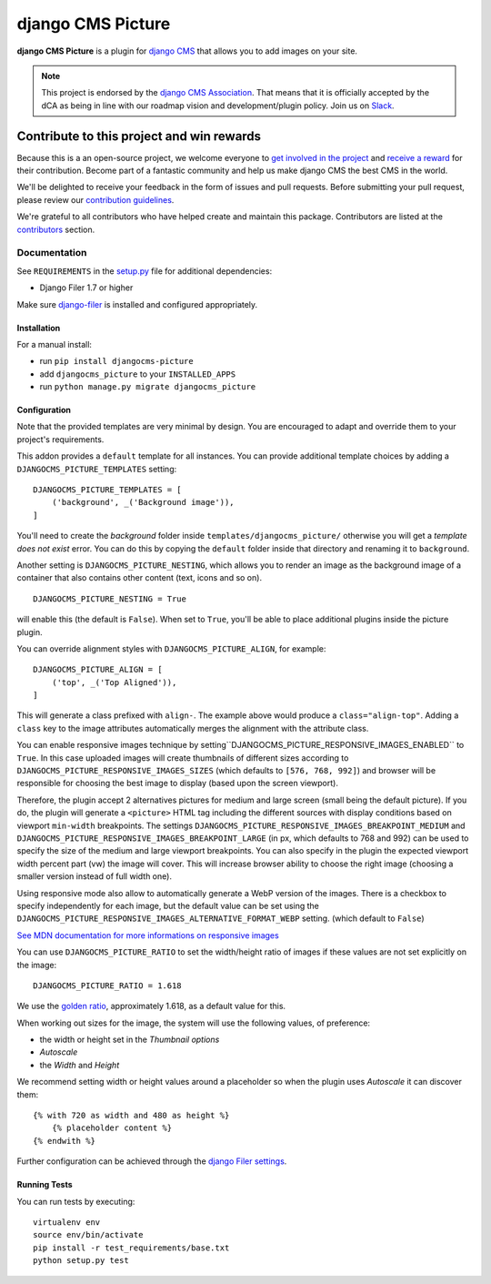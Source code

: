 ==================
django CMS Picture
==================

|pypi| |build| |coverage|

**django CMS Picture** is a plugin for `django CMS <http://django-cms.org>`_
that allows you to add images on your site.

.. note:: 
        
        This project is endorsed by the `django CMS Association <https://www.django-cms.org/en/about-us/>`_.
        That means that it is officially accepted by the dCA as being in line with our roadmap vision and development/plugin policy. 
        Join us on `Slack <https://www.django-cms.org/slack/>`_.

.. image:: preview.gif



*******************************************
Contribute to this project and win rewards
*******************************************

Because this is a an open-source project, we welcome everyone to
`get involved in the project <https://www.django-cms.org/en/contribute/>`_ and
`receive a reward <https://www.django-cms.org/en/bounty-program/>`_ for their contribution. 
Become part of a fantastic community and help us make django CMS the best CMS in the world.   

We'll be delighted to receive your
feedback in the form of issues and pull requests. Before submitting your
pull request, please review our `contribution guidelines
<http://docs.django-cms.org/en/latest/contributing/index.html>`_.

We're grateful to all contributors who have helped create and maintain this package.
Contributors are listed at the `contributors <https://github.com/django-cms/djangocms-picture/graphs/contributors>`_
section.

Documentation
=============

See ``REQUIREMENTS`` in the `setup.py <https://github.com/divio/djangocms-picture/blob/master/setup.py>`_
file for additional dependencies:

|python| |django| |djangocms|

* Django Filer 1.7 or higher

Make sure `django-filer <http://django-filer.readthedocs.io/en/latest/installation.html>`_
is installed and configured appropriately.


Installation
------------

For a manual install:

* run ``pip install djangocms-picture``
* add ``djangocms_picture`` to your ``INSTALLED_APPS``
* run ``python manage.py migrate djangocms_picture``


Configuration
-------------

Note that the provided templates are very minimal by design. You are encouraged
to adapt and override them to your project's requirements.

This addon provides a ``default`` template for all instances. You can provide
additional template choices by adding a ``DJANGOCMS_PICTURE_TEMPLATES``
setting::

    DJANGOCMS_PICTURE_TEMPLATES = [
        ('background', _('Background image')),
    ]

You'll need to create the `background` folder inside ``templates/djangocms_picture/``
otherwise you will get a *template does not exist* error. You can do this by
copying the ``default`` folder inside that directory and renaming it to
``background``.

Another setting is ``DJANGOCMS_PICTURE_NESTING``, which allows you to render an image
as the background image of a container that also contains other content (text, icons
and so on). ::

    DJANGOCMS_PICTURE_NESTING = True

will enable this (the default is ``False``). When set to ``True``, you'll be able to place additional
plugins inside the picture plugin.

You can override alignment styles with ``DJANGOCMS_PICTURE_ALIGN``, for example::

    DJANGOCMS_PICTURE_ALIGN = [
        ('top', _('Top Aligned')),
    ]

This will generate a class prefixed with ``align-``. The example above
would produce a ``class="align-top"``. Adding a ``class`` key to the image
attributes automatically merges the alignment with the attribute class.

You can enable responsive images technique by setting``DJANGOCMS_PICTURE_RESPONSIVE_IMAGES_ENABLED`` to ``True``.
In this case uploaded images will create thumbnails of different sizes according
to ``DJANGOCMS_PICTURE_RESPONSIVE_IMAGES_SIZES`` (which defaults to ``[576, 768, 992]``) and browser
will be responsible for choosing the best image to display (based upon the screen viewport).

Therefore, the plugin accept 2 alternatives pictures for medium and large screen (small being the default picture). 
If you do, the plugin will generate a ``<picture>`` HTML tag including the different sources with display conditions
based on viewport ``min-width`` breakpoints. The settings ``DJANGOCMS_PICTURE_RESPONSIVE_IMAGES_BREAKPOINT_MEDIUM`` and ``DJANGOCMS_PICTURE_RESPONSIVE_IMAGES_BREAKPOINT_LARGE``
(in px, which defaults to 768 and 992) can be used to specify the size of the medium and large viewport breakpoints. 
You can also specify in the plugin the expected viewport width percent part (vw) the image will cover.
This will increase browser ability to choose the right image (choosing a smaller version instead of full width one).

Using responsive mode also allow to automatically generate a WebP version of the images. 
There is a checkbox to specify independently for each image, but the default value  
can be set using the ``DJANGOCMS_PICTURE_RESPONSIVE_IMAGES_ALTERNATIVE_FORMAT_WEBP`` setting.
(which default to ``False``)

`See MDN documentation for more informations on responsive images <https://developer.mozilla.org/en-US/docs/Learn/HTML/Multimedia_and_embedding/Responsive_images>`_

You can use ``DJANGOCMS_PICTURE_RATIO`` to set the width/height ratio of images
if these values are not set explicitly on the image::

    DJANGOCMS_PICTURE_RATIO = 1.618

We use the `golden ratio <https://en.wikipedia.org/wiki/golden_ratio>`_,
approximately 1.618, as a default value for this.

When working out sizes for the image, the system will use the following values,
of preference:

* the width or height set in the *Thumbnail options*
* *Autoscale*
* the *Width* and *Height*

We recommend setting width or height values around a placeholder so
when the plugin uses *Autoscale* it can discover them::

    {% with 720 as width and 480 as height %}
        {% placeholder content %}
    {% endwith %}

Further configuration can be achieved through the
`django Filer settings <https://django-filer.readthedocs.io/en/latest/settings.html>`_.


Running Tests
-------------

You can run tests by executing::

    virtualenv env
    source env/bin/activate
    pip install -r test_requirements/base.txt
    python setup.py test


.. |pypi| image:: https://badge.fury.io/py/djangocms-picture.svg
    :target: http://badge.fury.io/py/djangocms-picture
.. |build| image:: https://travis-ci.org/divio/djangocms-picture.svg?branch=master
    :target: https://travis-ci.org/divio/djangocms-picture
.. |coverage| image:: https://codecov.io/gh/divio/djangocms-picture/branch/master/graph/badge.svg
    :target: https://codecov.io/gh/divio/djangocms-picture

.. |python| image:: https://img.shields.io/badge/python-3.5+-blue.svg
    :target: https://pypi.org/project/djangocms-picture/
.. |django| image:: https://img.shields.io/badge/django-2.2,%203.0,%203.1-blue.svg
    :target: https://www.djangoproject.com/
.. |djangocms| image:: https://img.shields.io/badge/django%20CMS-3.7%2B-blue.svg
    :target: https://www.django-cms.org/
